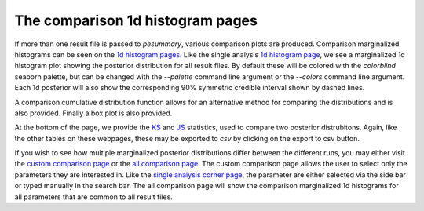 =================================
The comparison 1d histogram pages
=================================

If more than one result file is passed to `pesummary`, various comparison
plots are produced. Comparison marginalized histograms can be seen on the
`1d histogram pages <https://pesummary.github.io/GW190412/html/Comparison_mass_1.html>`_.
Like the single analysis `1d histogram page <../IMRPhenomPv3HM/mass_1.html>`_,
we see a marginalized 1d histogram plot showing the posterior distribution for
all result files. By default these will be colored with the `colorblind` seaborn
palette, but can be changed with the `--palette` command line argument or the
`--colors` command line argument. Each 1d posterior will also show the
corresponding 90% symmetric credible interval shown by dashed lines.

A comparison cumulative distribution function allows for an alternative
method for comparing the distributions and is also provided. Finally a box plot
is also provided.

At the bottom of the page, we provide the
`KS <https://en.wikipedia.org/wiki/Kolmogorov–Smirnov_test>`_ and
`JS <https://en.wikipedia.org/wiki/Jensen–Shannon_divergence>`_ statistics, used
to compare two posterior distrubitons. Again, like the other tables on these
webpages, these may be exported to `csv` by clicking on the export to csv button.

If you wish to see how multiple marginalized posterior distributions differ
between the different runs, you may either visit the
`custom comparison page <https://pesummary.github.io/GW190412/html/Comparison_Custom.html>`_
or the `all comparison page <https://pesummary.github.io/GW190412/html/Comparison_All.html>`_.
The custom comparison page allows the user to select only the parameters they
are interested in. Like the `single analysis corner page <../IMRPhenomPv3HM/corner.html>`_,
the parameter are either selected via the side bar or typed manually in the
search bar. The all comparison page will show the comparison marginalized
1d histograms for all parameters that are common to all result files.
